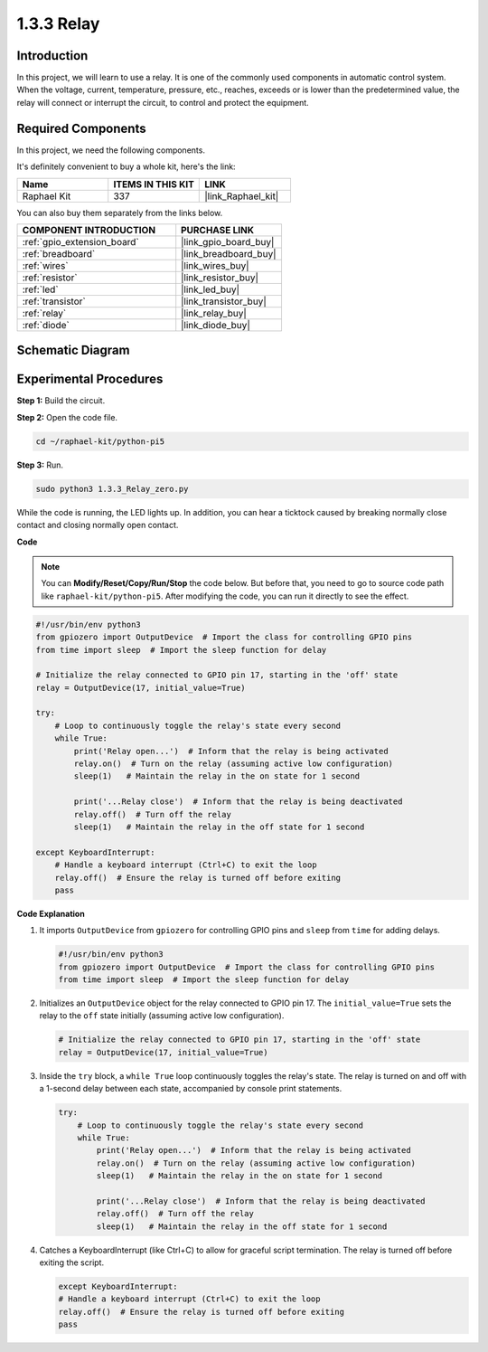 .. _1.3.3_py_pi5:

1.3.3 Relay
===========

Introduction
------------

In this project, we will learn to use a relay. It is one of the commonly
used components in automatic control system. When the voltage, current,
temperature, pressure, etc., reaches, exceeds or is lower than the
predetermined value, the relay will connect or interrupt the circuit, to
control and protect the equipment.

Required Components
------------------------------

In this project, we need the following components. 

.. image:: ../python_pi5/img/1.3.3_relay_list.png

It's definitely convenient to buy a whole kit, here's the link: 

.. list-table::
    :widths: 20 20 20
    :header-rows: 1

    *   - Name	
        - ITEMS IN THIS KIT
        - LINK
    *   - Raphael Kit
        - 337
        - |link_Raphael_kit|

You can also buy them separately from the links below.

.. list-table::
    :widths: 30 20
    :header-rows: 1

    *   - COMPONENT INTRODUCTION
        - PURCHASE LINK

    *   - :ref:`gpio_extension_board`
        - |link_gpio_board_buy|
    *   - :ref:`breadboard`
        - |link_breadboard_buy|
    *   - :ref:`wires`
        - |link_wires_buy|
    *   - :ref:`resistor`
        - |link_resistor_buy|
    *   - :ref:`led`
        - |link_led_buy|
    *   - :ref:`transistor`
        - |link_transistor_buy|
    *   - :ref:`relay`
        - |link_relay_buy|
    *   - :ref:`diode`
        - |link_diode_buy|

Schematic Diagram
-----------------

.. image:: ../python_pi5/img/1.3.3_relay_schematic.png


Experimental Procedures
-----------------------

**Step 1:** Build the circuit.

.. image:: ../python_pi5/img/1.3.3_relay_circuit.png

**Step 2:** Open the code file.

.. raw:: html

   <run></run>

.. code-block::

    cd ~/raphael-kit/python-pi5


**Step 3:** Run.

.. raw:: html

   <run></run>

.. code-block::

    sudo python3 1.3.3_Relay_zero.py

While the code is running, the LED lights up. In addition, you can hear
a ticktock caused by breaking normally close contact and closing
normally open contact.

**Code**

.. note::

    You can **Modify/Reset/Copy/Run/Stop** the code below. But before that, you need to go to  source code path like ``raphael-kit/python-pi5``. After modifying the code, you can run it directly to see the effect.


.. raw:: html

    <run></run>

.. code-block:: python

   #!/usr/bin/env python3
   from gpiozero import OutputDevice  # Import the class for controlling GPIO pins
   from time import sleep  # Import the sleep function for delay

   # Initialize the relay connected to GPIO pin 17, starting in the 'off' state
   relay = OutputDevice(17, initial_value=True)

   try:
       # Loop to continuously toggle the relay's state every second
       while True:
           print('Relay open...')  # Inform that the relay is being activated
           relay.on()  # Turn on the relay (assuming active low configuration)
           sleep(1)   # Maintain the relay in the on state for 1 second

           print('...Relay close')  # Inform that the relay is being deactivated
           relay.off()  # Turn off the relay
           sleep(1)   # Maintain the relay in the off state for 1 second

   except KeyboardInterrupt:
       # Handle a keyboard interrupt (Ctrl+C) to exit the loop
       relay.off()  # Ensure the relay is turned off before exiting
       pass


**Code Explanation**

#. It imports ``OutputDevice`` from ``gpiozero`` for controlling GPIO pins and ``sleep`` from ``time`` for adding delays.

   .. code-block:: python

       #!/usr/bin/env python3
       from gpiozero import OutputDevice  # Import the class for controlling GPIO pins
       from time import sleep  # Import the sleep function for delay

#. Initializes an ``OutputDevice`` object for the relay connected to GPIO pin 17. The ``initial_value=True`` sets the relay to the ``off`` state initially (assuming active low configuration).

   .. code-block:: python

       # Initialize the relay connected to GPIO pin 17, starting in the 'off' state
       relay = OutputDevice(17, initial_value=True)

#. Inside the ``try`` block, a ``while True`` loop continuously toggles the relay's state. The relay is turned on and off with a 1-second delay between each state, accompanied by console print statements.

   .. code-block:: python

       try:
           # Loop to continuously toggle the relay's state every second
           while True:
               print('Relay open...')  # Inform that the relay is being activated
               relay.on()  # Turn on the relay (assuming active low configuration)
               sleep(1)   # Maintain the relay in the on state for 1 second

               print('...Relay close')  # Inform that the relay is being deactivated
               relay.off()  # Turn off the relay
               sleep(1)   # Maintain the relay in the off state for 1 second

#. Catches a KeyboardInterrupt (like Ctrl+C) to allow for graceful script termination. The relay is turned off before exiting the script.

   .. code-block:: python
      
      except KeyboardInterrupt:
      # Handle a keyboard interrupt (Ctrl+C) to exit the loop
      relay.off()  # Ensure the relay is turned off before exiting
      pass

